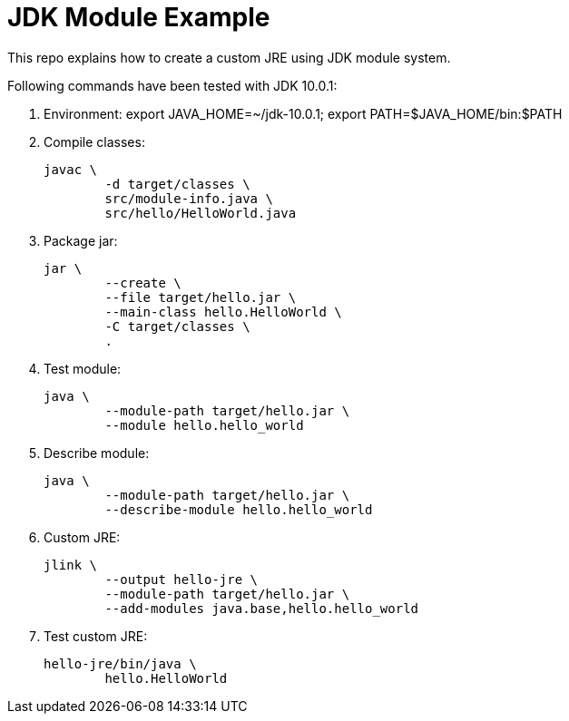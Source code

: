 = JDK Module Example

This repo explains how to create a custom JRE using JDK module system.

Following commands have been tested with JDK 10.0.1:

. Environment: export JAVA_HOME=~/jdk-10.0.1; export PATH=$JAVA_HOME/bin:$PATH

. Compile classes:

	javac \
		-d target/classes \
		src/module-info.java \
		src/hello/HelloWorld.java

. Package jar:

	jar \
		--create \
		--file target/hello.jar \
		--main-class hello.HelloWorld \
		-C target/classes \
		.

. Test module:

	java \
		--module-path target/hello.jar \
		--module hello.hello_world

. Describe module:

	java \
		--module-path target/hello.jar \
		--describe-module hello.hello_world

. Custom JRE:

	jlink \
		--output hello-jre \
		--module-path target/hello.jar \
		--add-modules java.base,hello.hello_world

. Test custom JRE:

	hello-jre/bin/java \
		hello.HelloWorld